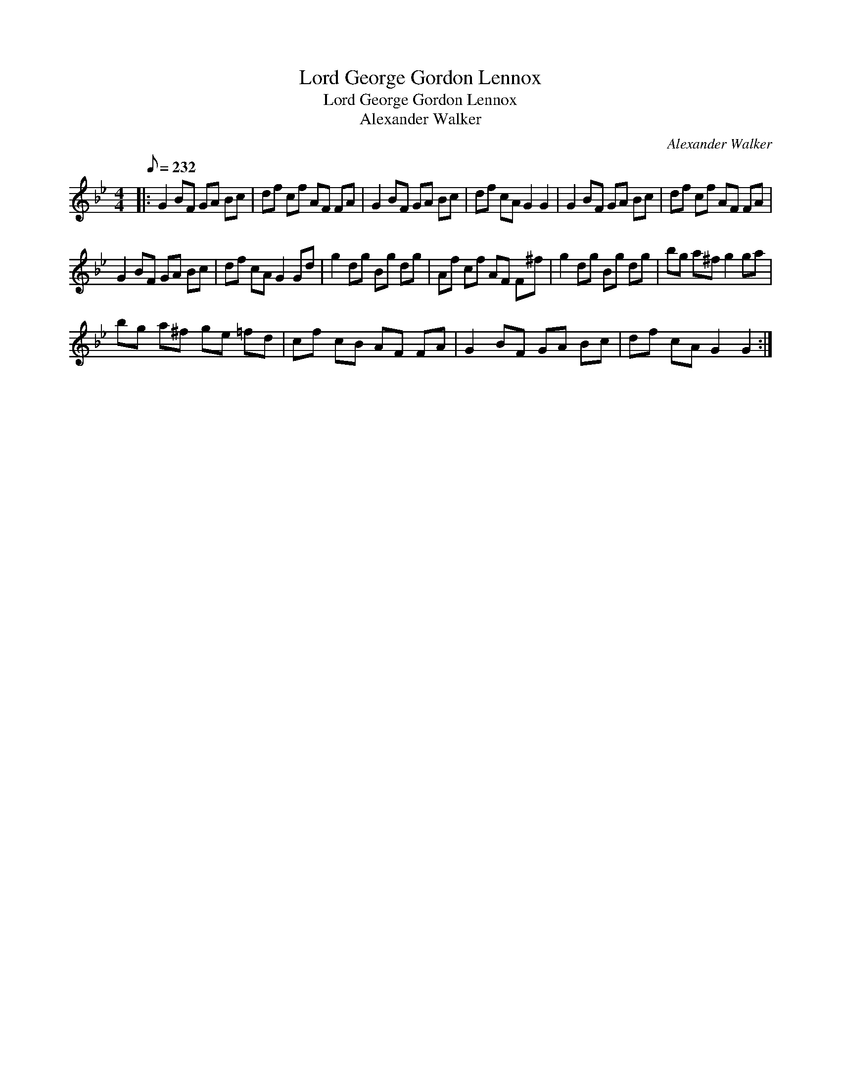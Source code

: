 X:1
T:Lord George Gordon Lennox
T:Lord George Gordon Lennox
T:Alexander Walker
C:Alexander Walker
L:1/8
Q:1/8=232
M:4/4
K:Gmin
V:1 treble 
V:1
|: G2 BF GA Bc | df cf AF FA | G2 BF GA Bc | df cA G2 G2 | G2 BF GA Bc | df cf AF FA | %6
 G2 BF GA Bc | df cA G2 Gd | g2 dg Bg dg | Af cf AF F^f | g2 dg Bg dg | bg a^f g2 ga | %12
 bg a^f ge =fd | cf cB AF FA | G2 BF GA Bc | df cA G2 G2 :| %16

